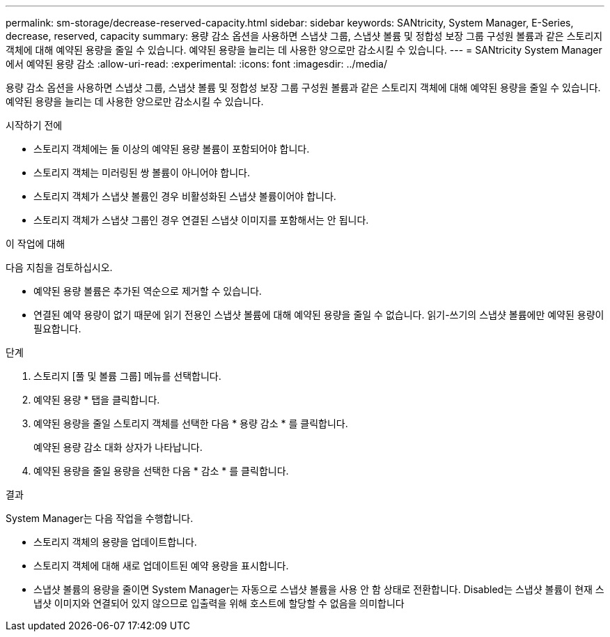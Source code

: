 ---
permalink: sm-storage/decrease-reserved-capacity.html 
sidebar: sidebar 
keywords: SANtricity, System Manager, E-Series, decrease, reserved, capacity 
summary: 용량 감소 옵션을 사용하면 스냅샷 그룹, 스냅샷 볼륨 및 정합성 보장 그룹 구성원 볼륨과 같은 스토리지 객체에 대해 예약된 용량을 줄일 수 있습니다. 예약된 용량을 늘리는 데 사용한 양으로만 감소시킬 수 있습니다. 
---
= SANtricity System Manager에서 예약된 용량 감소
:allow-uri-read: 
:experimental: 
:icons: font
:imagesdir: ../media/


[role="lead"]
용량 감소 옵션을 사용하면 스냅샷 그룹, 스냅샷 볼륨 및 정합성 보장 그룹 구성원 볼륨과 같은 스토리지 객체에 대해 예약된 용량을 줄일 수 있습니다. 예약된 용량을 늘리는 데 사용한 양으로만 감소시킬 수 있습니다.

.시작하기 전에
* 스토리지 객체에는 둘 이상의 예약된 용량 볼륨이 포함되어야 합니다.
* 스토리지 객체는 미러링된 쌍 볼륨이 아니어야 합니다.
* 스토리지 객체가 스냅샷 볼륨인 경우 비활성화된 스냅샷 볼륨이어야 합니다.
* 스토리지 객체가 스냅샷 그룹인 경우 연결된 스냅샷 이미지를 포함해서는 안 됩니다.


.이 작업에 대해
다음 지침을 검토하십시오.

* 예약된 용량 볼륨은 추가된 역순으로 제거할 수 있습니다.
* 연결된 예약 용량이 없기 때문에 읽기 전용인 스냅샷 볼륨에 대해 예약된 용량을 줄일 수 없습니다. 읽기-쓰기의 스냅샷 볼륨에만 예약된 용량이 필요합니다.


.단계
. 스토리지 [풀 및 볼륨 그룹] 메뉴를 선택합니다.
. 예약된 용량 * 탭을 클릭합니다.
. 예약된 용량을 줄일 스토리지 객체를 선택한 다음 * 용량 감소 * 를 클릭합니다.
+
예약된 용량 감소 대화 상자가 나타납니다.

. 예약된 용량을 줄일 용량을 선택한 다음 * 감소 * 를 클릭합니다.


.결과
System Manager는 다음 작업을 수행합니다.

* 스토리지 객체의 용량을 업데이트합니다.
* 스토리지 객체에 대해 새로 업데이트된 예약 용량을 표시합니다.
* 스냅샷 볼륨의 용량을 줄이면 System Manager는 자동으로 스냅샷 볼륨을 사용 안 함 상태로 전환합니다. Disabled는 스냅샷 볼륨이 현재 스냅샷 이미지와 연결되어 있지 않으므로 입출력을 위해 호스트에 할당할 수 없음을 의미합니다

